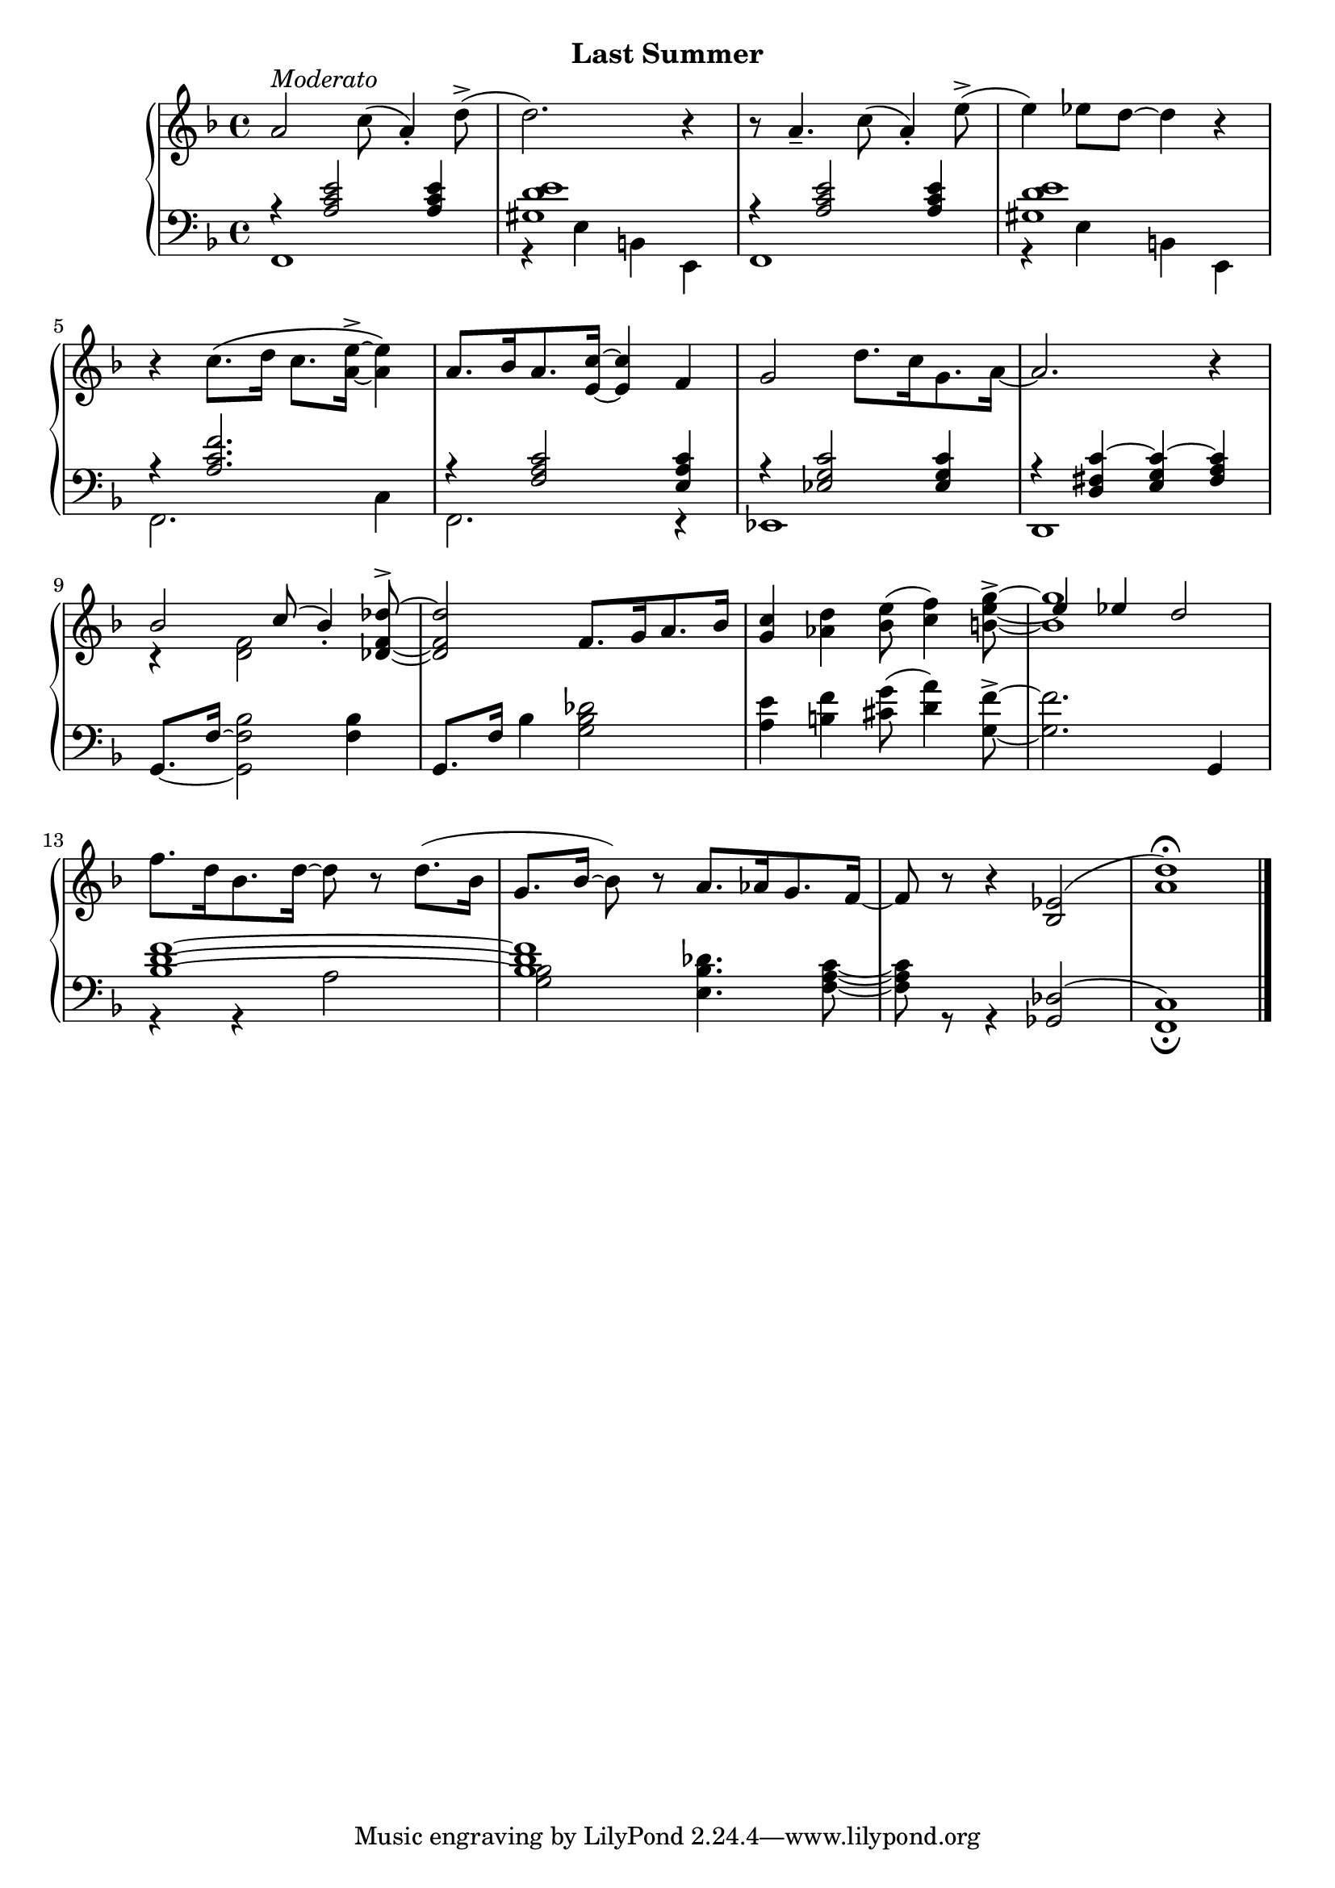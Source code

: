 
upperThree = \relative c'' {
  \clef treble
  \key f \major
  \time 4/4

  % 1
  a2^\markup{\italic{Moderato}} c8( a4-.) d8->( |
  d2.) r4 | 
  r8 a4._- c8( a4-.) e'8->( |
  e4) ees8[ d] ~ d4 r |

  % 2
  r4 c8.[\( d16] c8.[ <a e'-> >16] ~ q4\) |
  a8.[ bes16 a8. <e c'>16] ~ q4 f |
  g2 d'8.[ c16 g8. a16] ~ |

  % 3
  a2. r4 |
  <<
    \new Voice {\voiceOne bes2 c8( bes4_.) }
    \\
    \new Voice {\voiceTwo r4 <d, f>2  }
  >>
  \oneVoice <des f des'^> >8 ~ | q2 f8.[ g16 a8. bes16] |

  % 4
  <<
    \new Voice {\voiceOne \stemNeutral <g c>4 <aes d> <bes e>8( <c f>4) \tieNeutral <b e g^> >8 ~ | <b g'>1 }
    \\
    \new Voice {\voiceTwo s2 s4. \once   \hide Stem e8 ~ | \stemUp     \once \override NoteColumn.force-hshift = #0.3 e4 ees d2 }
  >>
  \oneVoice f8.[ d16 bes8. d16] ~ d8 r d8.([ bes16] |

  g8. bes16 ~ bes8) r a8.[ aes16 g8. f16] ~ | f8 r r4 <ees bes>2( | <a d>1\fermata)
}

lowerThree = \relative c' {
  \clef bass
  \key f \major
  \time 4/4

  <<
    \new Voice {
        \voiceOne
        % 1
        r4 <a c e>2 q4 | <gis d' e>1 | r4 <a c e>2 q4 | <gis d' e>1 |

        % 2
        r4 <a c f>2. | r4 <f a c>2 <e a c>4 | r4 <ees g c>2 q4 |

        % 3
        r4 <d fis c'> ~ <e g c> ~ <fis a c> |
    }
    \\
    \new Voice {
        \voiceTwo
        % 1
        f,1 | r4 e'4 b! e, | f1 | r4 e' b! e, |
        % 2
        f2. c'4 | f,2. r4 | ees1 |
        % 3
        d1
    }
  >>
  \oneVoice
  \set tieWaitForNote = ##t
  g8.[~ f'16~] <g, f' bes>2 <f' bes>4 |
  g,8.[ f'16] bes4 <g bes des>2 |

  % 4
  <a e'>4 <b! f'> <cis g'>8( <d a'>4) <g, f'^> >8 ~ |
  q2. g,4 |
  <<
    \new Voice { \voiceOne <bes' d f>1 ~ q s1 s1}
    \\
    \new Voice { \voiceTwo r4 r4 a2 <g bes>2 <e bes' des>4. <f a c>8 ~ | q r r4 \stemUp  \slurUp <ges, des'>2( <f c'>1_\fermata)}
  >>
  \bar "|."
}



\bookpart {
  \header {
    subtitle = "Last Summer"
  }

  \score {
    \new PianoStaff = "PianoStaff_pf" 
      <<
      \new Staff = "upper" << \upperThree >>
      \new Staff = "lower" <<  \lowerThree >>
    >>
    \layout { }
  }

  \score {
    \new PianoStaff = "PianoStaff_pf" <<
      \new Staff = "upper"  \upperThree
      \new Staff = "lower"  \lowerThree
    >>
    \midi { 
      \tempo 4 = 90
    }
  }
}
